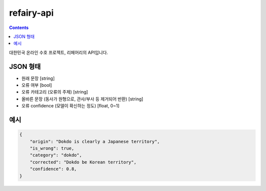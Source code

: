 refairy-api
====================

.. contents::

대한민국 온라인 수호 프로젝트, 리페어리의 API입니다.

JSON 형태
----------------------------------------

- 원래 문장 [string]
- 오류 여부 [bool]
- 오류 카테고리 (오류의 주제) [string]
- 올바른 문장 (동사가 원형으로, 관사/부사 등 제거되어 반환) [string]
- 오류 confidence (모델이 확신하는 정도) [float, 0~1]

예시
----------------------------------------

.. code-block:: JSON

    {
        "origin": "Dokdo is clearly a Japanese territory",
        "is_wrong": true,
        "category": "dokdo",
        "corrected": "Dokdo be Korean territory",
        "confidence": 0.8,
    }
